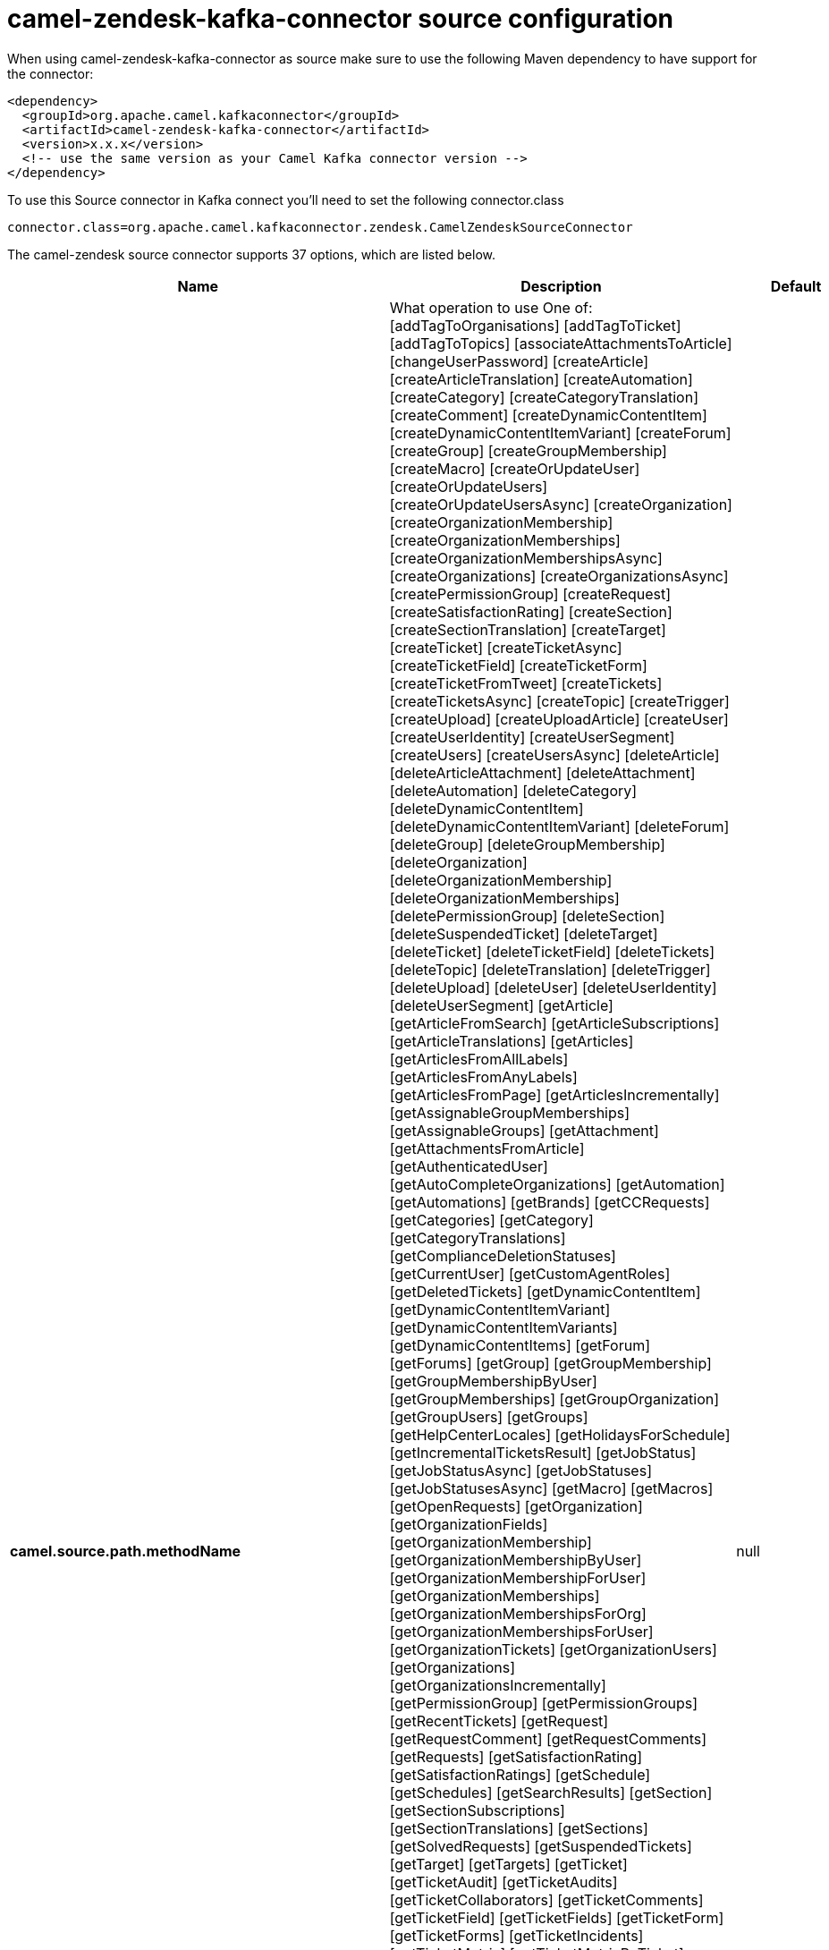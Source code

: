// kafka-connector options: START
[[camel-zendesk-kafka-connector-source]]
= camel-zendesk-kafka-connector source configuration

When using camel-zendesk-kafka-connector as source make sure to use the following Maven dependency to have support for the connector:

[source,xml]
----
<dependency>
  <groupId>org.apache.camel.kafkaconnector</groupId>
  <artifactId>camel-zendesk-kafka-connector</artifactId>
  <version>x.x.x</version>
  <!-- use the same version as your Camel Kafka connector version -->
</dependency>
----

To use this Source connector in Kafka connect you'll need to set the following connector.class

[source,java]
----
connector.class=org.apache.camel.kafkaconnector.zendesk.CamelZendeskSourceConnector
----


The camel-zendesk source connector supports 37 options, which are listed below.



[width="100%",cols="2,5,^1,2",options="header"]
|===
| Name | Description | Default | Priority
| *camel.source.path.methodName* | What operation to use One of: [addTagToOrganisations] [addTagToTicket] [addTagToTopics] [associateAttachmentsToArticle] [changeUserPassword] [createArticle] [createArticleTranslation] [createAutomation] [createCategory] [createCategoryTranslation] [createComment] [createDynamicContentItem] [createDynamicContentItemVariant] [createForum] [createGroup] [createGroupMembership] [createMacro] [createOrUpdateUser] [createOrUpdateUsers] [createOrUpdateUsersAsync] [createOrganization] [createOrganizationMembership] [createOrganizationMemberships] [createOrganizationMembershipsAsync] [createOrganizations] [createOrganizationsAsync] [createPermissionGroup] [createRequest] [createSatisfactionRating] [createSection] [createSectionTranslation] [createTarget] [createTicket] [createTicketAsync] [createTicketField] [createTicketForm] [createTicketFromTweet] [createTickets] [createTicketsAsync] [createTopic] [createTrigger] [createUpload] [createUploadArticle] [createUser] [createUserIdentity] [createUserSegment] [createUsers] [createUsersAsync] [deleteArticle] [deleteArticleAttachment] [deleteAttachment] [deleteAutomation] [deleteCategory] [deleteDynamicContentItem] [deleteDynamicContentItemVariant] [deleteForum] [deleteGroup] [deleteGroupMembership] [deleteOrganization] [deleteOrganizationMembership] [deleteOrganizationMemberships] [deletePermissionGroup] [deleteSection] [deleteSuspendedTicket] [deleteTarget] [deleteTicket] [deleteTicketField] [deleteTickets] [deleteTopic] [deleteTranslation] [deleteTrigger] [deleteUpload] [deleteUser] [deleteUserIdentity] [deleteUserSegment] [getArticle] [getArticleFromSearch] [getArticleSubscriptions] [getArticleTranslations] [getArticles] [getArticlesFromAllLabels] [getArticlesFromAnyLabels] [getArticlesFromPage] [getArticlesIncrementally] [getAssignableGroupMemberships] [getAssignableGroups] [getAttachment] [getAttachmentsFromArticle] [getAuthenticatedUser] [getAutoCompleteOrganizations] [getAutomation] [getAutomations] [getBrands] [getCCRequests] [getCategories] [getCategory] [getCategoryTranslations] [getComplianceDeletionStatuses] [getCurrentUser] [getCustomAgentRoles] [getDeletedTickets] [getDynamicContentItem] [getDynamicContentItemVariant] [getDynamicContentItemVariants] [getDynamicContentItems] [getForum] [getForums] [getGroup] [getGroupMembership] [getGroupMembershipByUser] [getGroupMemberships] [getGroupOrganization] [getGroupUsers] [getGroups] [getHelpCenterLocales] [getHolidaysForSchedule] [getIncrementalTicketsResult] [getJobStatus] [getJobStatusAsync] [getJobStatuses] [getJobStatusesAsync] [getMacro] [getMacros] [getOpenRequests] [getOrganization] [getOrganizationFields] [getOrganizationMembership] [getOrganizationMembershipByUser] [getOrganizationMembershipForUser] [getOrganizationMemberships] [getOrganizationMembershipsForOrg] [getOrganizationMembershipsForUser] [getOrganizationTickets] [getOrganizationUsers] [getOrganizations] [getOrganizationsIncrementally] [getPermissionGroup] [getPermissionGroups] [getRecentTickets] [getRequest] [getRequestComment] [getRequestComments] [getRequests] [getSatisfactionRating] [getSatisfactionRatings] [getSchedule] [getSchedules] [getSearchResults] [getSection] [getSectionSubscriptions] [getSectionTranslations] [getSections] [getSolvedRequests] [getSuspendedTickets] [getTarget] [getTargets] [getTicket] [getTicketAudit] [getTicketAudits] [getTicketCollaborators] [getTicketComments] [getTicketField] [getTicketFields] [getTicketForm] [getTicketForms] [getTicketIncidents] [getTicketMetric] [getTicketMetricByTicket] [getTicketMetrics] [getTickets] [getTicketsByExternalId] [getTicketsFromSearch] [getTicketsIncrementally] [getTopic] [getTopics] [getTopicsByUser] [getTrigger] [getTriggers] [getTwitterMonitors] [getUser] [getUserCCDTickets] [getUserFields] [getUserIdentities] [getUserIdentity] [getUserRelatedInfo] [getUserRequestedTickets] [getUserRequests] [getUserSegment] [getUserSegments] [getUserSegmentsApplicable] [getUserSubscriptions] [getUsers] [getUsersByRole] [getUsersIncrementally] [importTicket] [importTopic] [lookupOrganizationsByExternalId] [lookupUserByEmail] [lookupUserByExternalId] [macrosShowChangesToTicket] [macrosShowTicketAfterChanges] [makePrivateTicketAudit] [markTicketAsSpam] [mergeUsers] [notifyApp] [permanentlyDeleteTicket] [permanentlyDeleteTickets] [permanentlyDeleteUser] [queueCreateTicketAsync] [removeTagFromOrganisations] [removeTagFromTicket] [removeTagFromTopics] [requestVerifyUserIdentity] [resetUserPassword] [setGroupMembershipAsDefault] [setOrganizationMembershipAsDefault] [setTagOnOrganisations] [setTagOnTicket] [setTagOnTopics] [setUserPrimaryIdentity] [suspendUser] [trustTicketAudit] [unsuspendUser] [updateArticle] [updateArticleTranslation] [updateAutomation] [updateCategory] [updateCategoryTranslation] [updateDynamicContentItem] [updateDynamicContentItemVariant] [updateForum] [updateGroup] [updateInstallation] [updateMacro] [updateOrganization] [updateOrganizations] [updateOrganizationsAsync] [updatePermissionGroup] [updateRequest] [updateSection] [updateSectionTranslation] [updateTicket] [updateTicketField] [updateTickets] [updateTicketsAsync] [updateTopic] [updateTrigger] [updateUser] [updateUserIdentity] [updateUserSegment] [updateUsers] [updateUsersAsync] [verifyUserIdentity] | null | HIGH
| *camel.source.endpoint.inBody* | Sets the name of a parameter to be passed in the exchange In Body | null | MEDIUM
| *camel.source.endpoint.serverUrl* | The server URL to connect. | null | MEDIUM
| *camel.source.endpoint.bridgeErrorHandler* | Allows for bridging the consumer to the Camel routing Error Handler, which mean any exceptions occurred while the consumer is trying to pickup incoming messages, or the likes, will now be processed as a message and handled by the routing Error Handler. By default the consumer will use the org.apache.camel.spi.ExceptionHandler to deal with exceptions, that will be logged at WARN or ERROR level and ignored. | false | MEDIUM
| *camel.source.endpoint.sendEmptyMessageWhenIdle* | If the polling consumer did not poll any files, you can enable this option to send an empty message (no body) instead. | false | MEDIUM
| *camel.source.endpoint.exceptionHandler* | To let the consumer use a custom ExceptionHandler. Notice if the option bridgeErrorHandler is enabled then this option is not in use. By default the consumer will deal with exceptions, that will be logged at WARN or ERROR level and ignored. | null | MEDIUM
| *camel.source.endpoint.exchangePattern* | Sets the exchange pattern when the consumer creates an exchange. One of: [InOnly] [InOut] [InOptionalOut] | null | MEDIUM
| *camel.source.endpoint.pollStrategy* | A pluggable org.apache.camel.PollingConsumerPollingStrategy allowing you to provide your custom implementation to control error handling usually occurred during the poll operation before an Exchange have been created and being routed in Camel. | null | MEDIUM
| *camel.source.endpoint.basicPropertyBinding* | Whether the endpoint should use basic property binding (Camel 2.x) or the newer property binding with additional capabilities | false | MEDIUM
| *camel.source.endpoint.synchronous* | Sets whether synchronous processing should be strictly used, or Camel is allowed to use asynchronous processing (if supported). | false | MEDIUM
| *camel.source.endpoint.backoffErrorThreshold* | The number of subsequent error polls (failed due some error) that should happen before the backoffMultipler should kick-in. | null | MEDIUM
| *camel.source.endpoint.backoffIdleThreshold* | The number of subsequent idle polls that should happen before the backoffMultipler should kick-in. | null | MEDIUM
| *camel.source.endpoint.backoffMultiplier* | To let the scheduled polling consumer backoff if there has been a number of subsequent idles/errors in a row. The multiplier is then the number of polls that will be skipped before the next actual attempt is happening again. When this option is in use then backoffIdleThreshold and/or backoffErrorThreshold must also be configured. | null | MEDIUM
| *camel.source.endpoint.delay* | Milliseconds before the next poll. | 500L | MEDIUM
| *camel.source.endpoint.greedy* | If greedy is enabled, then the ScheduledPollConsumer will run immediately again, if the previous run polled 1 or more messages. | false | MEDIUM
| *camel.source.endpoint.initialDelay* | Milliseconds before the first poll starts. | 1000L | MEDIUM
| *camel.source.endpoint.repeatCount* | Specifies a maximum limit of number of fires. So if you set it to 1, the scheduler will only fire once. If you set it to 5, it will only fire five times. A value of zero or negative means fire forever. | 0L | MEDIUM
| *camel.source.endpoint.runLoggingLevel* | The consumer logs a start/complete log line when it polls. This option allows you to configure the logging level for that. One of: [TRACE] [DEBUG] [INFO] [WARN] [ERROR] [OFF] | "TRACE" | MEDIUM
| *camel.source.endpoint.scheduledExecutorService* | Allows for configuring a custom/shared thread pool to use for the consumer. By default each consumer has its own single threaded thread pool. | null | MEDIUM
| *camel.source.endpoint.scheduler* | To use a cron scheduler from either camel-spring or camel-quartz component. Use value spring or quartz for built in scheduler | "none" | MEDIUM
| *camel.source.endpoint.schedulerProperties* | To configure additional properties when using a custom scheduler or any of the Quartz, Spring based scheduler. | null | MEDIUM
| *camel.source.endpoint.startScheduler* | Whether the scheduler should be auto started. | true | MEDIUM
| *camel.source.endpoint.timeUnit* | Time unit for initialDelay and delay options. One of: [NANOSECONDS] [MICROSECONDS] [MILLISECONDS] [SECONDS] [MINUTES] [HOURS] [DAYS] | "MILLISECONDS" | MEDIUM
| *camel.source.endpoint.useFixedDelay* | Controls if fixed delay or fixed rate is used. See ScheduledExecutorService in JDK for details. | true | MEDIUM
| *camel.source.endpoint.oauthToken* | The OAuth token. | null | MEDIUM
| *camel.source.endpoint.password* | The password. | null | MEDIUM
| *camel.source.endpoint.token* | The security token. | null | MEDIUM
| *camel.source.endpoint.username* | The user name. | null | MEDIUM
| *camel.component.zendesk.serverUrl* | The server URL to connect. | null | MEDIUM
| *camel.component.zendesk.bridgeErrorHandler* | Allows for bridging the consumer to the Camel routing Error Handler, which mean any exceptions occurred while the consumer is trying to pickup incoming messages, or the likes, will now be processed as a message and handled by the routing Error Handler. By default the consumer will use the org.apache.camel.spi.ExceptionHandler to deal with exceptions, that will be logged at WARN or ERROR level and ignored. | false | MEDIUM
| *camel.component.zendesk.basicPropertyBinding* | Whether the component should use basic property binding (Camel 2.x) or the newer property binding with additional capabilities | false | MEDIUM
| *camel.component.zendesk.configuration* | Component configuration | null | MEDIUM
| *camel.component.zendesk.zendesk* | To use a shared Zendesk instance. | null | MEDIUM
| *camel.component.zendesk.oauthToken* | The OAuth token. | null | MEDIUM
| *camel.component.zendesk.password* | The password. | null | MEDIUM
| *camel.component.zendesk.token* | The security token. | null | MEDIUM
| *camel.component.zendesk.username* | The user name. | null | MEDIUM
|===
// kafka-connector options: END
